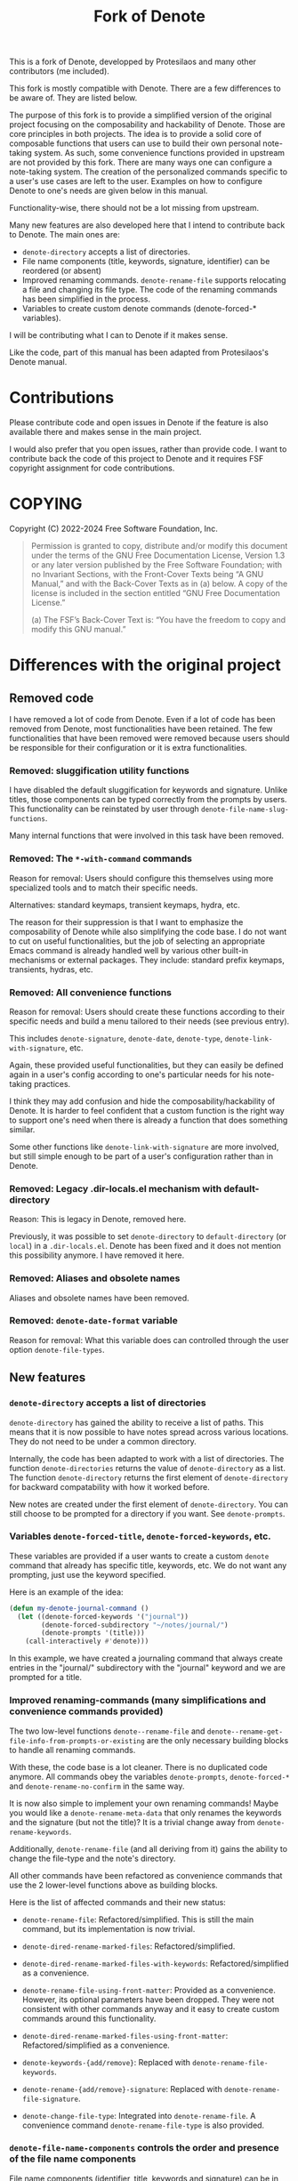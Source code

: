 #+title: Fork of Denote

This is a fork of Denote, developped by Protesilaos and many other
contributors (me included).

This fork is mostly compatible with Denote. There are a few differences
to be aware of. They are listed below.

The purpose of this fork is to provide a simplified version of the
original project focusing on the composability and hackability of
Denote. Those are core principles in both projects. The idea is to
provide a solid core of composable functions that users can use to build
their own personal note-taking system. As such, some convenience
functions provided in upstream are not provided by this fork. There are
many ways one can configure a note-taking system. The creation of the
personalized commands specific to a user's use cases are left to the
user. Examples on how to configure Denote to one's needs are given below
in this manual.

Functionality-wise, there should not be a lot missing from upstream.

Many new features are also developed here that I intend to contribute
back to Denote. The main ones are:

- ~denote-directory~ accepts a list of directories.
- File name components (title, keywords, signature, identifier) can be
  reordered (or absent)
- Improved renaming commands. ~denote-rename-file~ supports relocating a
  file and changing its file type. The code of the renaming commands has
  been simplified in the process.
- Variables to create custom denote commands (denote-forced-*
  variables).

I will be contributing what I can to Denote if it makes sense.

Like the code, part of this manual has been adapted from Protesilaos's
Denote manual.

* Contributions

Please contribute code and open issues in Denote if the feature is also
available there and makes sense in the main project.

I would also prefer that you open issues, rather than provide code. I
want to contribute back the code of this project to Denote and it
requires FSF copyright assignment for code contributions.

* COPYING

Copyright (C) 2022-2024  Free Software Foundation, Inc.

#+begin_quote
Permission is granted to copy, distribute and/or modify this document
under the terms of the GNU Free Documentation License, Version 1.3 or
any later version published by the Free Software Foundation; with no
Invariant Sections, with the Front-Cover Texts being “A GNU Manual,” and
with the Back-Cover Texts as in (a) below.  A copy of the license is
included in the section entitled “GNU Free Documentation License.”

(a) The FSF’s Back-Cover Text is: “You have the freedom to copy and
modify this GNU manual.”
#+end_quote

* Differences with the original project
** Removed code

I have removed a lot of code from Denote. Even if a lot of code has been
removed from Denote, most functionalities have been retained. The few
functionalities that have been removed were removed because users should
be responsible for their configuration or it is extra functionalities.

*** Removed: sluggification utility functions

I have disabled the default sluggification for keywords and
signature. Unlike titles, those components can be typed correctly from
the prompts by users. This functionality can be reinstated by user
through ~denote-file-name-slug-functions~.

Many internal functions that were involved in this task have been
removed.

*** Removed: The ~*-with-command~ commands

Reason for removal: Users should configure this themselves using more
specialized tools and to match their specific needs.

Alternatives: standard keymaps, transient keymaps, hydra, etc.

The reason for their suppression is that I want to emphasize the
composability of Denote while also simplifying the code base. I do not
want to cut on useful functionalities, but the job of selecting an
appropriate Emacs command is already handled well by various other
built-in mechanisms or external packages. They include: standard prefix
keymaps, transients, hydras, etc.

*** Removed: All convenience functions

Reason for removal: Users should create these functions according to
their specific needs and build a menu tailored to their needs (see
previous entry).

This includes ~denote-signature~, ~denote-date~, ~denote-type~,
~denote-link-with-signature~, etc.

Again, these provided useful functionalities, but they can easily be
defined again in a user's config according to one's particular needs for
his note-taking practices.

I think they may add confusion and hide the composability/hackability of
Denote. It is harder to feel confident that a custom function is the
right way to support one's need when there is already a function that
does something similar.

Some other functions like ~denote-link-with-signature~ are more
involved, but still simple enough to be part of a user's configuration
rather than in Denote.

*** Removed: Legacy .dir-locals.el mechanism with default-directory

Reason: This is legacy in Denote, removed here.

Previously, it was possible to set ~denote-directory~ to
=default-directory= (or =local=) in a =.dir-locals.el=. Denote has been
fixed and it does not mention this possibility anymore. I have removed
it here.

*** Removed: Aliases and obsolete names

Aliases and obsolete names have been removed.

*** Removed: ~denote-date-format~ variable

Reason for removal: What this variable does can controlled through the
user option ~denote-file-types~.

** New features
*** ~denote-directory~ accepts a list of directories

~denote-directory~ has gained the ability to receive a list of paths.
This means that it is now possible to have notes spread across various
locations. They do not need to be under a common directory.

Internally, the code has been adapted to work with a list of
directories. The function ~denote-directories~ returns the value of
~denote-directory~ as a list. The function ~denote-directory~ returns
the first element of ~denote-directory~ for backward compatability with
how it worked before.

New notes are created under the first element of ~denote-directory~. You
can still choose to be prompted for a directory if you want. See
~denote-prompts~.

*** Variables ~denote-forced-title~, ~denote-forced-keywords~, etc.

These variables are provided if a user wants to create a custom ~denote~
command that already has specific title, keywords, etc. We do not want
any prompting, just use the keyword specified.

Here is an example of the idea:

#+begin_src emacs-lisp
(defun my-denote-journal-command ()
  (let ((denote-forced-keywords '("journal"))
        (denote-forced-subdirectory "~/notes/journal/")
        (denote-prompts '(title)))
    (call-interactively #'denote)))
#+end_src

In this example, we have created a journaling command that always create
entries in the "journal/" subdirectory with the "journal" keyword and we
are prompted for a title.

*** Improved renaming-commands (many simplifications and convenience commands provided)

The two low-level functions ~denote--rename-file~ and
~denote--rename-get-file-info-from-prompts-or-existing~ are the only
necessary building blocks to handle all renaming commands.

With these, the code base is a lot cleaner. There is no duplicated code
anymore. All commands obey the variables ~denote-prompts~,
~denote-forced-*~ and ~denote-rename-no-confirm~ in the same way.

It is now also simple to implement your own renaming commands! Maybe you
would like a ~denote-rename-meta-data~ that only renames the keywords and
the signature (but not the title)? It is a trivial change away from
~denote-rename-keywords~.

Additionally, ~denote-rename-file~ (and all deriving from it) gains the
ability to change the file-type and the note's directory.

All other commands have been refactored as convenience commands that
use the 2 lower-level functions above as building blocks.

Here is the list of affected commands and their new status:

- ~denote-rename-file~: Refactored/simplified. This is still the main
  command, but its implementation is now trivial.

- ~denote-dired-rename-marked-files~: Refactored/simplified.

- ~denote-dired-rename-marked-files-with-keywords~: Refactored/simplified
  as a convenience.

- ~denote-rename-file-using-front-matter~: Provided as a convenience.
  However, its optional parameters have been dropped. They were not
  consistent with other commands anyway and it easy to create custom
  commands around this functionality.

- ~denote-dired-rename-marked-files-using-front-matter~:
  Refactored/simplified as a convenience.

- ~denote-keywords-{add/remove}~: Replaced with ~denote-rename-file-keywords~.

- ~denote-rename-{add/remove}-signature~: Replaced with
  ~denote-rename-file-signature~.

- ~denote-change-file-type~: Integrated into ~denote-rename-file~. A
  convenience command ~denote-rename-file-type~ is also provided.

*** ~denote-file-name-components~ controls the order and presence of the file name components

File name components (identifier, title, keywords and signature) can be
in any order.

Also, an item that is absent from this list will not be part of the file
name. It will only be in the front matter, if applicable.

Note that even though we allow identifiers to be absent from file names,
it is highly recommended to keep it. Otherwise, some functionalities may
not work as expected (renaming commands) or at all (link to such a
note).

TODO: Improve fontification

* Installation

This fork is only available as a git repository. You can clone it and
configure it in your =init.el=.

* Core of Denote and use cases
** What is a Denote note?

A Denote note is a single file with a specific file name
structure. Additionally, text files can have a front matter handled by
Denote.

Here is an example:

File name: =20240101T112314==z2a--my-note-example__emacs__philosophy.org=

Content:

#+begin_example
#title:     My note example   (raw title, ie not sluggified)
#keywords:    emacs philosophy   (same as file name)
#date:      2024-01-01
#+end_example

The file name contains an identifier, a signature, a title and keywords.
All components are optional.

Any file (pdf, video, image) can be converted to this file naming
scheme.

Text files can be of any extension if Denote is configured accordingly.

Denote can be seen as a package that helps organize simple text files by
giving them some structure. This structure is flexible and can be
adapted to one's needs. For example, Denote provides commands to add
keywords to files, a signature, rename a note, etc.

Additionally, Denote provide a linking mechanism between notes. It works
just like links in Org-mode.

While the above is the heart of Denote and could be considered
sufficient for a note-taking system, using Denote comes with other nice
features. In a Dired buffer, the components of your notes will stand
out, for instance. These extras facilities are explained later in this
manual.

** Core of Denote (creation, renaming and linking)

The core of Denote is its note creation, renaming and linking commands.

Creation/renaming:

- ~denote~

Renaming:
  
- ~denote-rename-file~

Linking:

- ~denote-link~

Link navigation commands:

- ~denote-find-link~
- ~denote-find-backlinks~
- ~denote-backlinks~

*** Other useful commands

Read their docstring.

File creation commands:

- ~denote-open-or-create~
- ~denote-region~
- ~denote-org-capture~

Note linking commands

- ~denote-link-or-create~
- ~denote-link-after-creating~
- ~denote-add-links~
- ~denote-link-dired-marked-notes~

Renaming functions:

- ~denote-dired-rename-files~
- ~denote-dired-rename-marked-files-with-keywords~
- ~denote-rename-file-using-front-matter~
- ~denote-dired-rename-marked-files-using-front-matter~

*** Building blocks for custom commands

~denote~, ~denote-link~ and ~denote-rename-file~ commands are already usable
as building blocks to create custom commands specialized for one's use
cases. Explanations and examples are provided in the next section.

*** Configuration options

Options to build custom commands:

- ~denote-prompts~
- ~denote-directories~
- ~denote-link-description-function~
- ~denote-file-type~

General configuration options:

- ~denote-file-types~
- ~denote-file-name-slug-functions~
- ~denote-templates~
- ~denote-excluded-directories-regexp~
- ~denote-after-new-note-hook~
- ~denote-rename-file-hook~

Other options:

- ~denote-save-buffers~
- ~denote-sort-keywords~
- ~denote-date-prompt-use-org-read-date~
- ~denote-backlinks-show-context~
- ~denote-rename-confirmations~
- ~denote-infer-keywords~
- ~denote-excluded-keywords-regexp~

** Configuring Denote for specific use cases

While Denote comes with sensible defaults, it can be configured to
handle one's specific use cases.

Following Denote's philosophy, various commands can be created specific
to one's needs. Here is the general template for such a command

#+begin_src emacs-lisp
(defun my-denote-link ()
  (interactive)
  (let ((denote-prompts '(title signature))
        (denote-file-type 'md-yaml)
        (denote-link-description-function (lambda () "Link")))
    (call-interactively #'denote-link-or-create)))
#+end_src

When a user calls this custom command, the ~denote-link-or-create~
function is called and doing all the work. The link descriptions will
always be "Link". If the linked file does not exist, a new
note (of type md-yaml) will be created.

*** Main example and sample configuration

This is a general example highlighting the power of Denote and how it
can be configured to meet one's requirements for note-taking.

#+begin_src emacs-lisp
(setq denote-directory '("~/notes" "~/music"))
(setq denote-prompts '(title keywords signature))

(defun denote-file-type ()
  (interactive)
  (let ((denote-prompts '(title keywords file-type)))
    (call-interactively #'denote)))

(defun denote-file-signature ()
  (interactive)
  (let ((denote-prompts '(title keywords signature)))
    (call-interactively #'denote)))

(defun denote-in-work-silo ()
  (interactive)
  (let ((denote-directory '("~/work/"))
        (denote-prompts '(title keywords file-type)))
    (call-interactively #'denote)))

(defun denote-signature-in-work-silo ()
  (interactive)
  (let ((denote-directory '("~/work/"))
        (denote-prompts '(title keywords signature)))
    (call-interactively #'denote)))

(defun my-journal-command ()
  (interactive)
  (let ((denote-prompts '(title))
        (denote-forced-keywords '("journal"))
        (denote-forced-directory '()))
    (call-interactively #'denote)))

(let ((map global-map))
  ;; Creation commands
  (define-key map (kbd "C-c n n") #'denote)
  (define-key map (kbd "C-c n t") #'denote-file-type)
  (define-key map (kbd "C-c n s") #'denote-signature)
  (define-key map (kbd "C-c w n") #'denote-in-work-silo)
  (define-key map (kbd "C-c w s") #'denote-signature-in-work-silo)
  (define-key map (kbd "C-c n j") #'my-journal-command)

  ;; Other commands
  (define-key map (kbd "C-c n i") #'denote-link)
  (define-key map (kbd "C-c n b") #'denote-backlinks)
  (define-key map (kbd "C-c n f f") #'denote-find-link)
  (define-key map (kbd "C-c n f b") #'denote-find-backlink)
  (define-key map (kbd "C-c n r") #'denote-rename-file))
#+end_src

*** Use case: Two silos (home and work) and .dir-locals.el

~denote-directory~ can be set in a .dir-locals.el file.

*** Use case: A directory of notes inside a project (using .dir-locals.el)

Let's say you have a project directory. Under that directory, you want
to have ssubdirectory containing notes. Anywhere in your project, you
want to have access to be able to create notes in that subdirectory.

The solution is simple. You can have a =.dir-locals.el= file at the root
of your project and with this content:

#+begin_src emacs-lisp
((nil . ((denote-directory . ("~/path/to/project/notes/")))))
#+end_src

*** Use case: Always prompt for title, signature and file-type (in that order)

#+begin_src emacs-lisp
(setq denote-prompts '(title signature file-type))
#+end_src

*** Use case: Prompt for title, but fix the subdirectory to "journal/" and the keywords to '("journal")

#+begin_src emacs-lisp
(defun my-custom-command ()
  (interactive)
  (let ((denote-prompts '(title))
        (denote-forced-keywords '("journal"))
        (denote-forced-directory '()))
    (call-interactively #'denote)))
#+end_src

It is even possible to fix the title to display today's information. See
the next example.

*** Use case: Maintain a journal

This command does not prompt and creates a note titled
"20240330T111111--saturday-30-march-2024__journal.txt" in the "journal/"
subdirectory. If a note for that date already exists, open it instead.

#+begin_src emacs-lisp
(defun my-journal-command ()
  (interactive)
  (let ((existing-entry (car (denote-directories-files
                               (concat (format-time-string "%Y%m%d" (current-time)) "T[0-9]\\{6\\}.*__journal")))
        (denote-prompts '())
        (denote-file-type 'text)
        (denote-forced-title (format-time-string "%A %-d %B %Y" (current-time)))
        (denote-forced-keywords '("journal"))
        (denote-forced-directory "path/to/notes/journal/"))
    (if existing-entry
        (find-file existing-entry)
      (call-interactively #'denote)))))
#+end_src

*** Use case: Organize a menu of Denote custom commands

You can use standard keymaps, transient or external packages (for
example Hydra) to create a menu of custom commands.

*** Use case: Custom link description

The descriptions of links can be configured with
~denote-link-description-function~.

Links can be made to look like:
- "Link"
- "20240101T111111--My-note.org"
- "My file title"
- "My file title (keyword1, keyword2)"
- "sig1z3   My other title"  (the default if signature is present)
- "My other title (sig1z3)"
- A prompt for the description
- etc.

*** Use case: Pre-fill the content of your notes with a template

Check ~denote-templates~.

*** Use case: Composing everything together

See the main example above.

*** Use case: Customize the front matter

The front matter can be customized through the variable
~denote-file-types~.

Lines can be removed and reordered.

*** Use case: Add a new file type

Denote comes with 4 supported files types (org, md-yaml, md-toml and
txt), but other formats may be supported. They must be configured with
~denote-file-types~.

*** Use case: Apply a function on file name components (sluggification)

By default, when a new note is created, the title that is typed is
"sluggified". Spaces are converted to hyphens and special characters are
removed. The original title is preserved in the front matter of the
file.

This sluggification can be configured with
~denote-file-name-slug-functions~ for each component (title, keyword,
signature).

* Acknowledgements
:PROPERTIES:
:CUSTOM_ID: h:f8126820-3b59-49fa-bcc2-73bd60132bb9
:END:
#+cindex: Contributors

Denote is meant to be a collective effort.  Every bit of help matters.

+ Author/maintainer of Denote :: Protesilaos Stavrou.

+ Contributions to code or the manual :: Abin Simon, Adam Růžička,
  Alan Schmitt, Ashton Wiersdorf, Benjamin Kästner, Bruno Boal,
  Charanjit Singh, Clemens Radermacher, Colin McLear, Damien Cassou,
  Eduardo Grajeda, Elias Storms, Eshel Yaron, Florian, Glenna D.,
  Graham Marlow, Hilde Rhyne, Ivan Sokolov, Jack Baty, Jean-Charles
  Bagneris, Jean-Philippe Gagné Guay, Joseph Turner, Jürgen Hötzel,
  Kaushal Modi, Kai von Fintel, Kostas Andreadis, Kyle Meyer, Marc
  Fargas, Matthew Lemon, Noboru Ota (nobiot), Norwid Behrnd, Peter
  Prevos, Philip Kaludercic, Quiliro Ordóñez, Stefan Monnier, Stefan
  Thesing, Thibaut Benjamin, Tomasz Hołubowicz, Vedang Manerikar,
  Wesley Harvey, ezchi, leinfink (Henrik), mentalisttraceur,
  relict007.

+ Ideas and/or user feedback :: Abin Simon, Aditya Yadav, Alan
  Schmitt, Aleksandr Vityazev, Alfredo Borrás, Ashton Wiersdorf,
  Benjamin Kästner, Claudiu Tănăselia, Colin McLear, Damien Cassou,
  Elias Storms, Federico Stilman, Florian, Frédéric Willem Frank
  Ehmsen, Glenna D., Guo Yong, Hanspeter Gisler, Jack Baty, Jay
  Rajput, Jean-Charles Bagneris, Jens Östlund, Jeremy Friesen,
  Jonathan Sahar, Johan Bolmsjö, Jousimies, Juanjo Presa, Kai von
  Fintel, Kaushal Modi, M. Hadi Timachi, Mark Olson, Mirko Hernandez,
  Niall Dooley, Paul van Gelder, Peter Prevos, Peter Smith, Suhail
  Singh, Shreyas Ragavan, Stefan Thesing, Summer Emacs, Sven Seebeck,
  Taoufik, TJ Stankus, Viktor Haag, Wade Mealing, Yi Liu, Ypot,
  atanasj, babusri, doolio, drcxd, hpgisler, pRot0ta1p, rbenit68,
  relict007, sienic, sundar bp.

Special thanks to Peter Povinec who helped refine the file-naming
scheme, which is the cornerstone of this project.

Special thanks to Jean-Philippe Gagné Guay for the numerous
contributions to the code base.

* GNU Free Documentation License
:PROPERTIES:
:APPENDIX: t
:CUSTOM_ID: h:2d84e73e-c143-43b5-b388-a6765da974ea
:END:

#+texinfo: @include doclicense.texi

#+begin_export html
<pre>

                GNU Free Documentation License
                 Version 1.3, 3 November 2008


 Copyright (C) 2000, 2001, 2002, 2007, 2008 Free Software Foundation, Inc.
     <https://fsf.org/>
 Everyone is permitted to copy and distribute verbatim copies
 of this license document, but changing it is not allowed.

0. PREAMBLE

The purpose of this License is to make a manual, textbook, or other
functional and useful document "free" in the sense of freedom: to
assure everyone the effective freedom to copy and redistribute it,
with or without modifying it, either commercially or noncommercially.
Secondarily, this License preserves for the author and publisher a way
to get credit for their work, while not being considered responsible
for modifications made by others.

This License is a kind of "copyleft", which means that derivative
works of the document must themselves be free in the same sense.  It
complements the GNU General Public License, which is a copyleft
license designed for free software.

We have designed this License in order to use it for manuals for free
software, because free software needs free documentation: a free
program should come with manuals providing the same freedoms that the
software does.  But this License is not limited to software manuals;
it can be used for any textual work, regardless of subject matter or
whether it is published as a printed book.  We recommend this License
principally for works whose purpose is instruction or reference.


1. APPLICABILITY AND DEFINITIONS

This License applies to any manual or other work, in any medium, that
contains a notice placed by the copyright holder saying it can be
distributed under the terms of this License.  Such a notice grants a
world-wide, royalty-free license, unlimited in duration, to use that
work under the conditions stated herein.  The "Document", below,
refers to any such manual or work.  Any member of the public is a
licensee, and is addressed as "you".  You accept the license if you
copy, modify or distribute the work in a way requiring permission
under copyright law.

A "Modified Version" of the Document means any work containing the
Document or a portion of it, either copied verbatim, or with
modifications and/or translated into another language.

A "Secondary Section" is a named appendix or a front-matter section of
the Document that deals exclusively with the relationship of the
publishers or authors of the Document to the Document's overall
subject (or to related matters) and contains nothing that could fall
directly within that overall subject.  (Thus, if the Document is in
part a textbook of mathematics, a Secondary Section may not explain
any mathematics.)  The relationship could be a matter of historical
connection with the subject or with related matters, or of legal,
commercial, philosophical, ethical or political position regarding
them.

The "Invariant Sections" are certain Secondary Sections whose titles
are designated, as being those of Invariant Sections, in the notice
that says that the Document is released under this License.  If a
section does not fit the above definition of Secondary then it is not
allowed to be designated as Invariant.  The Document may contain zero
Invariant Sections.  If the Document does not identify any Invariant
Sections then there are none.

The "Cover Texts" are certain short passages of text that are listed,
as Front-Cover Texts or Back-Cover Texts, in the notice that says that
the Document is released under this License.  A Front-Cover Text may
be at most 5 words, and a Back-Cover Text may be at most 25 words.

A "Transparent" copy of the Document means a machine-readable copy,
represented in a format whose specification is available to the
general public, that is suitable for revising the document
straightforwardly with generic text editors or (for images composed of
pixels) generic paint programs or (for drawings) some widely available
drawing editor, and that is suitable for input to text formatters or
for automatic translation to a variety of formats suitable for input
to text formatters.  A copy made in an otherwise Transparent file
format whose markup, or absence of markup, has been arranged to thwart
or discourage subsequent modification by readers is not Transparent.
An image format is not Transparent if used for any substantial amount
of text.  A copy that is not "Transparent" is called "Opaque".

Examples of suitable formats for Transparent copies include plain
ASCII without markup, Texinfo input format, LaTeX input format, SGML
or XML using a publicly available DTD, and standard-conforming simple
HTML, PostScript or PDF designed for human modification.  Examples of
transparent image formats include PNG, XCF and JPG.  Opaque formats
include proprietary formats that can be read and edited only by
proprietary word processors, SGML or XML for which the DTD and/or
processing tools are not generally available, and the
machine-generated HTML, PostScript or PDF produced by some word
processors for output purposes only.

The "Title Page" means, for a printed book, the title page itself,
plus such following pages as are needed to hold, legibly, the material
this License requires to appear in the title page.  For works in
formats which do not have any title page as such, "Title Page" means
the text near the most prominent appearance of the work's title,
preceding the beginning of the body of the text.

The "publisher" means any person or entity that distributes copies of
the Document to the public.

A section "Entitled XYZ" means a named subunit of the Document whose
title either is precisely XYZ or contains XYZ in parentheses following
text that translates XYZ in another language.  (Here XYZ stands for a
specific section name mentioned below, such as "Acknowledgements",
"Dedications", "Endorsements", or "History".)  To "Preserve the Title"
of such a section when you modify the Document means that it remains a
section "Entitled XYZ" according to this definition.

The Document may include Warranty Disclaimers next to the notice which
states that this License applies to the Document.  These Warranty
Disclaimers are considered to be included by reference in this
License, but only as regards disclaiming warranties: any other
implication that these Warranty Disclaimers may have is void and has
no effect on the meaning of this License.

2. VERBATIM COPYING

You may copy and distribute the Document in any medium, either
commercially or noncommercially, provided that this License, the
copyright notices, and the license notice saying this License applies
to the Document are reproduced in all copies, and that you add no
other conditions whatsoever to those of this License.  You may not use
technical measures to obstruct or control the reading or further
copying of the copies you make or distribute.  However, you may accept
compensation in exchange for copies.  If you distribute a large enough
number of copies you must also follow the conditions in section 3.

You may also lend copies, under the same conditions stated above, and
you may publicly display copies.


3. COPYING IN QUANTITY

If you publish printed copies (or copies in media that commonly have
printed covers) of the Document, numbering more than 100, and the
Document's license notice requires Cover Texts, you must enclose the
copies in covers that carry, clearly and legibly, all these Cover
Texts: Front-Cover Texts on the front cover, and Back-Cover Texts on
the back cover.  Both covers must also clearly and legibly identify
you as the publisher of these copies.  The front cover must present
the full title with all words of the title equally prominent and
visible.  You may add other material on the covers in addition.
Copying with changes limited to the covers, as long as they preserve
the title of the Document and satisfy these conditions, can be treated
as verbatim copying in other respects.

If the required texts for either cover are too voluminous to fit
legibly, you should put the first ones listed (as many as fit
reasonably) on the actual cover, and continue the rest onto adjacent
pages.

If you publish or distribute Opaque copies of the Document numbering
more than 100, you must either include a machine-readable Transparent
copy along with each Opaque copy, or state in or with each Opaque copy
a computer-network location from which the general network-using
public has access to download using public-standard network protocols
a complete Transparent copy of the Document, free of added material.
If you use the latter option, you must take reasonably prudent steps,
when you begin distribution of Opaque copies in quantity, to ensure
that this Transparent copy will remain thus accessible at the stated
location until at least one year after the last time you distribute an
Opaque copy (directly or through your agents or retailers) of that
edition to the public.

It is requested, but not required, that you contact the authors of the
Document well before redistributing any large number of copies, to
give them a chance to provide you with an updated version of the
Document.


4. MODIFICATIONS

You may copy and distribute a Modified Version of the Document under
the conditions of sections 2 and 3 above, provided that you release
the Modified Version under precisely this License, with the Modified
Version filling the role of the Document, thus licensing distribution
and modification of the Modified Version to whoever possesses a copy
of it.  In addition, you must do these things in the Modified Version:

A. Use in the Title Page (and on the covers, if any) a title distinct
   from that of the Document, and from those of previous versions
   (which should, if there were any, be listed in the History section
   of the Document).  You may use the same title as a previous version
   if the original publisher of that version gives permission.
B. List on the Title Page, as authors, one or more persons or entities
   responsible for authorship of the modifications in the Modified
   Version, together with at least five of the principal authors of the
   Document (all of its principal authors, if it has fewer than five),
   unless they release you from this requirement.
C. State on the Title page the name of the publisher of the
   Modified Version, as the publisher.
D. Preserve all the copyright notices of the Document.
E. Add an appropriate copyright notice for your modifications
   adjacent to the other copyright notices.
F. Include, immediately after the copyright notices, a license notice
   giving the public permission to use the Modified Version under the
   terms of this License, in the form shown in the Addendum below.
G. Preserve in that license notice the full lists of Invariant Sections
   and required Cover Texts given in the Document's license notice.
H. Include an unaltered copy of this License.
I. Preserve the section Entitled "History", Preserve its Title, and add
   to it an item stating at least the title, year, new authors, and
   publisher of the Modified Version as given on the Title Page.  If
   there is no section Entitled "History" in the Document, create one
   stating the title, year, authors, and publisher of the Document as
   given on its Title Page, then add an item describing the Modified
   Version as stated in the previous sentence.
J. Preserve the network location, if any, given in the Document for
   public access to a Transparent copy of the Document, and likewise
   the network locations given in the Document for previous versions
   it was based on.  These may be placed in the "History" section.
   You may omit a network location for a work that was published at
   least four years before the Document itself, or if the original
   publisher of the version it refers to gives permission.
K. For any section Entitled "Acknowledgements" or "Dedications",
   Preserve the Title of the section, and preserve in the section all
   the substance and tone of each of the contributor acknowledgements
   and/or dedications given therein.
L. Preserve all the Invariant Sections of the Document,
   unaltered in their text and in their titles.  Section numbers
   or the equivalent are not considered part of the section titles.
M. Delete any section Entitled "Endorsements".  Such a section
   may not be included in the Modified Version.
N. Do not retitle any existing section to be Entitled "Endorsements"
   or to conflict in title with any Invariant Section.
O. Preserve any Warranty Disclaimers.

If the Modified Version includes new front-matter sections or
appendices that qualify as Secondary Sections and contain no material
copied from the Document, you may at your option designate some or all
of these sections as invariant.  To do this, add their titles to the
list of Invariant Sections in the Modified Version's license notice.
These titles must be distinct from any other section titles.

You may add a section Entitled "Endorsements", provided it contains
nothing but endorsements of your Modified Version by various
parties--for example, statements of peer review or that the text has
been approved by an organization as the authoritative definition of a
standard.

You may add a passage of up to five words as a Front-Cover Text, and a
passage of up to 25 words as a Back-Cover Text, to the end of the list
of Cover Texts in the Modified Version.  Only one passage of
Front-Cover Text and one of Back-Cover Text may be added by (or
through arrangements made by) any one entity.  If the Document already
includes a cover text for the same cover, previously added by you or
by arrangement made by the same entity you are acting on behalf of,
you may not add another; but you may replace the old one, on explicit
permission from the previous publisher that added the old one.

The author(s) and publisher(s) of the Document do not by this License
give permission to use their names for publicity for or to assert or
imply endorsement of any Modified Version.


5. COMBINING DOCUMENTS

You may combine the Document with other documents released under this
License, under the terms defined in section 4 above for modified
versions, provided that you include in the combination all of the
Invariant Sections of all of the original documents, unmodified, and
list them all as Invariant Sections of your combined work in its
license notice, and that you preserve all their Warranty Disclaimers.

The combined work need only contain one copy of this License, and
multiple identical Invariant Sections may be replaced with a single
copy.  If there are multiple Invariant Sections with the same name but
different contents, make the title of each such section unique by
adding at the end of it, in parentheses, the name of the original
author or publisher of that section if known, or else a unique number.
Make the same adjustment to the section titles in the list of
Invariant Sections in the license notice of the combined work.

In the combination, you must combine any sections Entitled "History"
in the various original documents, forming one section Entitled
"History"; likewise combine any sections Entitled "Acknowledgements",
and any sections Entitled "Dedications".  You must delete all sections
Entitled "Endorsements".


6. COLLECTIONS OF DOCUMENTS

You may make a collection consisting of the Document and other
documents released under this License, and replace the individual
copies of this License in the various documents with a single copy
that is included in the collection, provided that you follow the rules
of this License for verbatim copying of each of the documents in all
other respects.

You may extract a single document from such a collection, and
distribute it individually under this License, provided you insert a
copy of this License into the extracted document, and follow this
License in all other respects regarding verbatim copying of that
document.


7. AGGREGATION WITH INDEPENDENT WORKS

A compilation of the Document or its derivatives with other separate
and independent documents or works, in or on a volume of a storage or
distribution medium, is called an "aggregate" if the copyright
resulting from the compilation is not used to limit the legal rights
of the compilation's users beyond what the individual works permit.
When the Document is included in an aggregate, this License does not
apply to the other works in the aggregate which are not themselves
derivative works of the Document.

If the Cover Text requirement of section 3 is applicable to these
copies of the Document, then if the Document is less than one half of
the entire aggregate, the Document's Cover Texts may be placed on
covers that bracket the Document within the aggregate, or the
electronic equivalent of covers if the Document is in electronic form.
Otherwise they must appear on printed covers that bracket the whole
aggregate.


8. TRANSLATION

Translation is considered a kind of modification, so you may
distribute translations of the Document under the terms of section 4.
Replacing Invariant Sections with translations requires special
permission from their copyright holders, but you may include
translations of some or all Invariant Sections in addition to the
original versions of these Invariant Sections.  You may include a
translation of this License, and all the license notices in the
Document, and any Warranty Disclaimers, provided that you also include
the original English version of this License and the original versions
of those notices and disclaimers.  In case of a disagreement between
the translation and the original version of this License or a notice
or disclaimer, the original version will prevail.

If a section in the Document is Entitled "Acknowledgements",
"Dedications", or "History", the requirement (section 4) to Preserve
its Title (section 1) will typically require changing the actual
title.


9. TERMINATION

You may not copy, modify, sublicense, or distribute the Document
except as expressly provided under this License.  Any attempt
otherwise to copy, modify, sublicense, or distribute it is void, and
will automatically terminate your rights under this License.

However, if you cease all violation of this License, then your license
from a particular copyright holder is reinstated (a) provisionally,
unless and until the copyright holder explicitly and finally
terminates your license, and (b) permanently, if the copyright holder
fails to notify you of the violation by some reasonable means prior to
60 days after the cessation.

Moreover, your license from a particular copyright holder is
reinstated permanently if the copyright holder notifies you of the
violation by some reasonable means, this is the first time you have
received notice of violation of this License (for any work) from that
copyright holder, and you cure the violation prior to 30 days after
your receipt of the notice.

Termination of your rights under this section does not terminate the
licenses of parties who have received copies or rights from you under
this License.  If your rights have been terminated and not permanently
reinstated, receipt of a copy of some or all of the same material does
not give you any rights to use it.


10. FUTURE REVISIONS OF THIS LICENSE

The Free Software Foundation may publish new, revised versions of the
GNU Free Documentation License from time to time.  Such new versions
will be similar in spirit to the present version, but may differ in
detail to address new problems or concerns.  See
https://www.gnu.org/licenses/.

Each version of the License is given a distinguishing version number.
If the Document specifies that a particular numbered version of this
License "or any later version" applies to it, you have the option of
following the terms and conditions either of that specified version or
of any later version that has been published (not as a draft) by the
Free Software Foundation.  If the Document does not specify a version
number of this License, you may choose any version ever published (not
as a draft) by the Free Software Foundation.  If the Document
specifies that a proxy can decide which future versions of this
License can be used, that proxy's public statement of acceptance of a
version permanently authorizes you to choose that version for the
Document.

11. RELICENSING

"Massive Multiauthor Collaboration Site" (or "MMC Site") means any
World Wide Web server that publishes copyrightable works and also
provides prominent facilities for anybody to edit those works.  A
public wiki that anybody can edit is an example of such a server.  A
"Massive Multiauthor Collaboration" (or "MMC") contained in the site
means any set of copyrightable works thus published on the MMC site.

"CC-BY-SA" means the Creative Commons Attribution-Share Alike 3.0
license published by Creative Commons Corporation, a not-for-profit
corporation with a principal place of business in San Francisco,
California, as well as future copyleft versions of that license
published by that same organization.

"Incorporate" means to publish or republish a Document, in whole or in
part, as part of another Document.

An MMC is "eligible for relicensing" if it is licensed under this
License, and if all works that were first published under this License
somewhere other than this MMC, and subsequently incorporated in whole or
in part into the MMC, (1) had no cover texts or invariant sections, and
(2) were thus incorporated prior to November 1, 2008.

The operator of an MMC Site may republish an MMC contained in the site
under CC-BY-SA on the same site at any time before August 1, 2009,
provided the MMC is eligible for relicensing.


ADDENDUM: How to use this License for your documents

To use this License in a document you have written, include a copy of
the License in the document and put the following copyright and
license notices just after the title page:

    Copyright (c)  YEAR  YOUR NAME.
    Permission is granted to copy, distribute and/or modify this document
    under the terms of the GNU Free Documentation License, Version 1.3
    or any later version published by the Free Software Foundation;
    with no Invariant Sections, no Front-Cover Texts, and no Back-Cover Texts.
    A copy of the license is included in the section entitled "GNU
    Free Documentation License".

If you have Invariant Sections, Front-Cover Texts and Back-Cover Texts,
replace the "with...Texts." line with this:

    with the Invariant Sections being LIST THEIR TITLES, with the
    Front-Cover Texts being LIST, and with the Back-Cover Texts being LIST.

If you have Invariant Sections without Cover Texts, or some other
combination of the three, merge those two alternatives to suit the
situation.

If your document contains nontrivial examples of program code, we
recommend releasing these examples in parallel under your choice of
free software license, such as the GNU General Public License,
to permit their use in free software.
</pre>
#+end_export

#+html: <!--



